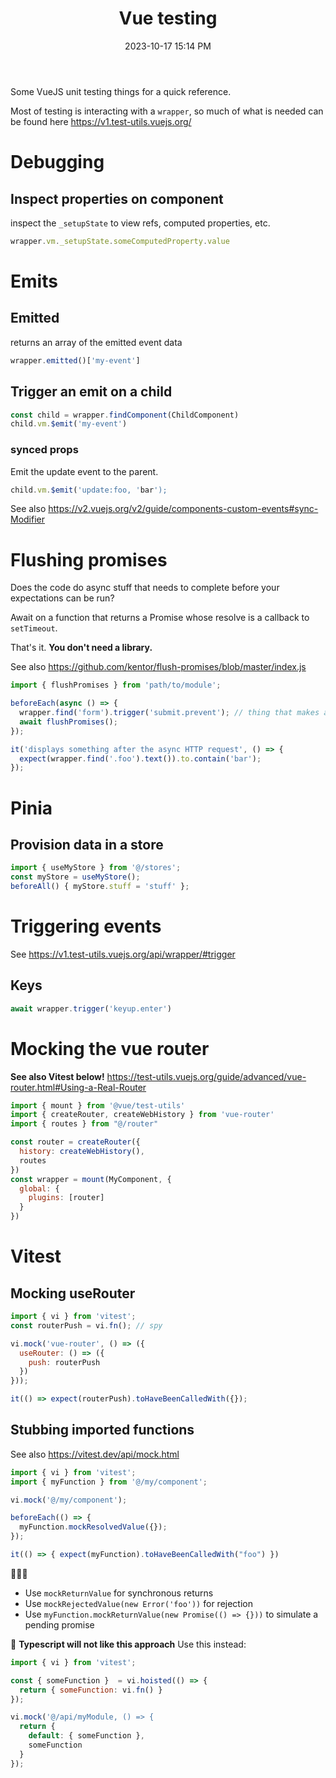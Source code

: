 :PROPERTIES:
:ID:       B51EC77B-17C2-4D8C-9F77-8CD069B171C2
:END:
#+title: Vue testing
#+date: 2023-10-17 15:14 PM
#+updated:  2025-08-12 11:26 AM
#+filetags: :vuejs:

Some VueJS unit testing things for a quick reference.

Most of testing is interacting with a ~wrapper~, so much of what is needed can be
found here https://v1.test-utils.vuejs.org/

* Debugging
** Inspect properties on component
   inspect the ~_setupState~ to view refs, computed properties, etc.

   #+begin_src javascript
     wrapper.vm._setupState.someComputedProperty.value
   #+end_src

* Emits
** Emitted
   returns an array of the emitted event data
   #+begin_src javascript
     wrapper.emitted()['my-event']
   #+end_src

** Trigger an emit on a child
   #+begin_src javascript
    const child = wrapper.findComponent(ChildComponent)
    child.vm.$emit('my-event')
   #+end_src

*** synced props
    Emit the update event to the parent.
    #+begin_src javascript
      child.vm.$emit('update:foo, 'bar');
    #+end_src

    See also https://v2.vuejs.org/v2/guide/components-custom-events#sync-Modifier

* Flushing promises
  Does the code do async stuff that needs to complete before your expectations
  can be run?

  Await on a function that returns a Promise whose resolve is a callback to
  ~setTimeout~.

  That's it. *You don't need a library.*

  See also https://github.com/kentor/flush-promises/blob/master/index.js

   #+begin_src js
     import { flushPromises } from 'path/to/module';

     beforeEach(async () => {
       wrapper.find('form').trigger('submit.prevent'); // thing that makes async HTTP request
       await flushPromises();
     });

     it('displays something after the async HTTP request', () => {
       expect(wrapper.find('.foo').text()).to.contain('bar');
     });
   #+end_src
* Pinia
** Provision data in a store
   #+begin_src  js
    import { useMyStore } from '@/stores';
    const myStore = useMyStore();
    beforeAll() { myStore.stuff = 'stuff' };
   #+end_src
* Triggering events
  See https://v1.test-utils.vuejs.org/api/wrapper/#trigger
** Keys
   #+begin_src js
    await wrapper.trigger('keyup.enter')
   #+end_src
* Mocking the vue router
  *See also Vitest below!*
  https://test-utils.vuejs.org/guide/advanced/vue-router.html#Using-a-Real-Router

  #+begin_src js
    import { mount } from '@vue/test-utils'
    import { createRouter, createWebHistory } from 'vue-router'
    import { routes } from "@/router"

    const router = createRouter({
      history: createWebHistory(),
      routes
    })
    const wrapper = mount(MyComponent, {
      global: {
        plugins: [router]
      }
    })
  #+end_src
* Vitest
** Mocking useRouter
  #+begin_src js
    import { vi } from 'vitest';
    const routerPush = vi.fn(); // spy

    vi.mock('vue-router', () => ({
      useRouter: () => ({
        push: routerPush
      })
    }));

    it(() => expect(routerPush).toHaveBeenCalledWith({});
  #+end_src

** Stubbing imported functions
   See also https://vitest.dev/api/mock.html
  #+begin_src js
    import { vi } from 'vitest';
    import { myFunction } from '@/my/component';

    vi.mock('@/my/component');

    beforeEach(() => {
      myFunction.mockResolvedValue({});
    });

    it(() => { expect(myFunction).toHaveBeenCalledWith("foo") })
  #+end_src

  👀👀👀
  - Use ~mockReturnValue~ for synchronous returns
  - Use ~mockRejectedValue(new Error('foo'))~ for rejection
  - Use ~myFunction.mockReturnValue(new Promise(() => {}))~ to simulate a pending promise

 🚨 *Typescript will not like this approach* Use this instead:

  #+begin_src js
    import { vi } from 'vitest';

    const { someFunction }  = vi.hoisted(() => {
      return { someFunction: vi.fn() }
    });

    vi.mock('@/api/myModule, () => {
      return {
        default: { someFunction },
        someFunction
      }
    });
  #+end_src
